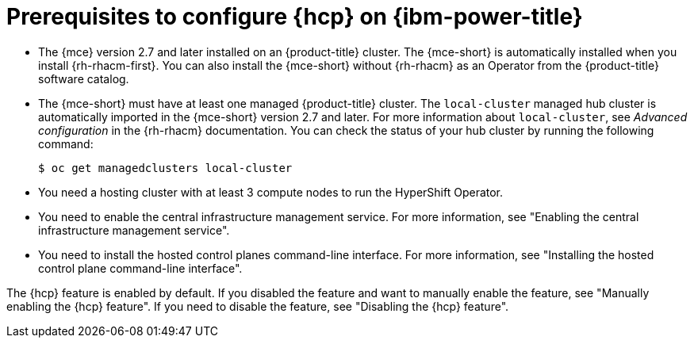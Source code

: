 // Module included in the following assemblies:
//
// * hosted_control_planes/hcp-deploy/hcp-deploy-ibm-power.adoc

:_mod-docs-content-type: CONCEPT
[id="hcp-ibm-power-prereqs_{context}"]
= Prerequisites to configure {hcp} on {ibm-power-title}

* The {mce} version 2.7 and later installed on an {product-title} cluster. The {mce-short} is automatically installed when you install {rh-rhacm-first}. You can also install the {mce-short} without {rh-rhacm} as an Operator from the {product-title} software catalog.

* The {mce-short} must have at least one managed {product-title} cluster. The `local-cluster` managed hub cluster is automatically imported in the {mce-short} version 2.7 and later. For more information about `local-cluster`, see _Advanced configuration_ in the {rh-rhacm} documentation. You can check the status of your hub cluster by running the following command:
+
[source,terminal]
----
$ oc get managedclusters local-cluster
----

* You need a hosting cluster with at least 3 compute nodes to run the HyperShift Operator.

* You need to enable the central infrastructure management service. For more information, see "Enabling the central infrastructure management service".

* You need to install the hosted control planes command-line interface. For more information, see "Installing the hosted control plane command-line interface".

The {hcp} feature is enabled by default. If you disabled the feature and want to manually enable the feature, see "Manually enabling the {hcp} feature". If you need to disable the feature, see "Disabling the {hcp} feature".
